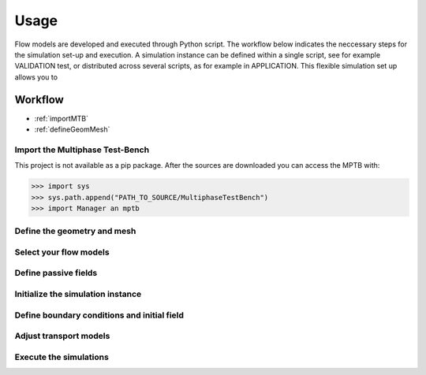 Usage
=====


Flow models are developed and executed through Python script.
The workflow below indicates the neccessary steps for the simulation set-up and execution.
A simulation instance can be defined within a single script, see for example VALIDATION test,
or distributed across several scripts, as for example in APPLICATION.
This flexible simulation set up allows you to



Workflow
--------


- :ref:`importMTB`
- :ref:`defineGeomMesh`

..
    :ref:`selectModels`
    :ref:`definePassiveFields`
    :ref:`initializeSimInstance`
    :ref:`defBCs`





.. _importMTB:

Import the Multiphase Test-Bench
^^^^^^^^^^^^^^^^^^^^^^^^^^^^^^^^

This project is not available as a pip package.
After the sources are downloaded you can access the MPTB with:

>>> import sys
>>> sys.path.append("PATH_TO_SOURCE/MultiphaseTestBench")
>>> import Manager an mptb




.. _defineGeomMesh:
Define the geometry and mesh
^^^^^^^^^^^^^^^^^^^^^^^^^^^^


.. _selectModels:
Select your flow models
^^^^^^^^^^^^^^^^^^^^^^^


.. _definePassiveFields:
Define passive fields
^^^^^^^^^^^^^^^^^^^^^


.. _initializeSimInstance:
Initialize the simulation instance
^^^^^^^^^^^^^^^^^^^^^^^^^^^^^^^^^^

.. _defBCs:
Define boundary conditions and initial field
^^^^^^^^^^^^^^^^^^^^^^^^^^^^^^^^^^^^^^^^^^^^

.. _setTranspModelParams:
Adjust transport models
^^^^^^^^^^^^^^^^^^^^^^^

.. _execSim:
Execute the simulations
^^^^^^^^^^^^^^^^^^^^^^^






..
    Creating recipes
    ----------------

    To retrieve a list of random ingredients,
    you can use the ``lumache.get_random_ingredients()`` function:

    .. autofunction:: lumache.get_random_ingredients

    The ``kind`` parameter should be either ``"meat"``, ``"fish"``,
    or ``"veggies"``. Otherwise, :py:func:`lumache.get_random_ingredients`
    will raise an exception.

    .. autoexception:: lumache.InvalidKindError

    For example:

    >>> import lumache
    >>> lumache.get_random_ingredients()
    ['shells', 'gorgonzola', 'parsley']

